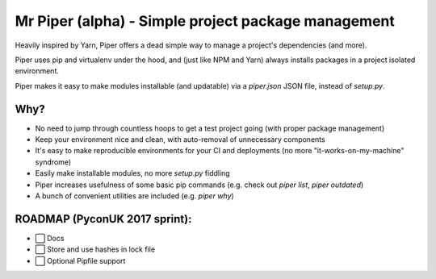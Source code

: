 Mr Piper (alpha) - Simple project package management
=====================================================

Heavily inspired by Yarn, Piper offers a dead simple way to manage a project's dependencies (and more).

Piper uses pip and virtualenv under the hood, and (just like NPM and Yarn) always installs packages in a project isolated environment.

Piper makes it easy to make modules installable (and updatable) via a `piper.json` JSON file, instead of `setup.py`.


|image0| |image1| |image2| |image3| |image4| |Travis|

.. image:: https://i.imgur.com/QfiOH6z.gif

Why?
-----------

- No need to jump through countless hoops to get a test project going (with proper package management)
- Keep your environment nice and clean, with auto-removal of unnecessary components
- It's easy to make reproducible environments for your CI and deployments (no more "it-works-on-my-machine" syndrome)
- Easily make installable modules, no more `setup.py` fiddling
- Piper increases usefulness of some basic pip commands (e.g. check out `piper list`, `piper outdated`)
- A bunch of convenient utilities are included (e.g. `piper why`)


ROADMAP (PyconUK 2017 sprint):
------------

-  ⬜ Docs
-  ⬜ Store and use hashes in lock file
-  ⬜ Optional Pipfile support


.. |image0| image:: https://img.shields.io/pypi/v/mrpiper.svg
   :target: https://pypi.python.org/pypi/mrpiper
.. |image1| image:: https://img.shields.io/pypi/l/mrpiper.svg
   :target: https://pypi.python.org/pypi/mrpiper
.. |image2| image:: https://img.shields.io/pypi/wheel/mrpiper.svg
   :target: https://pypi.python.org/pypi/mrpiper
.. |image3| image:: https://img.shields.io/pypi/pyversions/mrpiper.svg
   :target: https://pypi.python.org/pypi/mrpiper
.. |image4| image:: https://img.shields.io/appveyor/ci/jamespacileo/mr-piper.svg
   :target: https://ci.appveyor.com/project/jamespacileo/mr-piper/branch/master
.. |Travis| image:: https://img.shields.io/travis/rust-lang/rust.svg
   :target: https://travis-ci.org/jamespacileo/mr-piper
